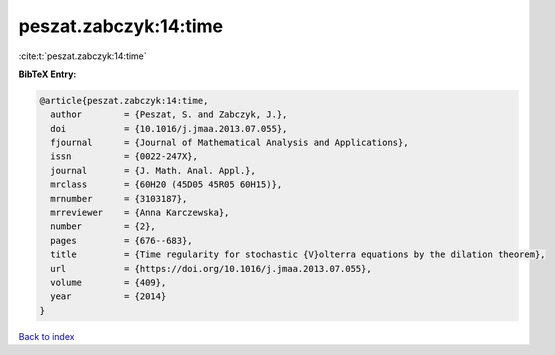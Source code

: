 peszat.zabczyk:14:time
======================

:cite:t:`peszat.zabczyk:14:time`

**BibTeX Entry:**

.. code-block:: bibtex

   @article{peszat.zabczyk:14:time,
     author        = {Peszat, S. and Zabczyk, J.},
     doi           = {10.1016/j.jmaa.2013.07.055},
     fjournal      = {Journal of Mathematical Analysis and Applications},
     issn          = {0022-247X},
     journal       = {J. Math. Anal. Appl.},
     mrclass       = {60H20 (45D05 45R05 60H15)},
     mrnumber      = {3103187},
     mrreviewer    = {Anna Karczewska},
     number        = {2},
     pages         = {676--683},
     title         = {Time regularity for stochastic {V}olterra equations by the dilation theorem},
     url           = {https://doi.org/10.1016/j.jmaa.2013.07.055},
     volume        = {409},
     year          = {2014}
   }

`Back to index <../By-Cite-Keys.html>`_
